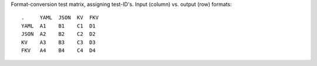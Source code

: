 Format-conversion test matrix, assigning test-ID's. Input (column) vs. output
(row) formats::

    .     YAML  JSON  KV  FKV
    YAML  A1    B1    C1  D1
    JSON  A2    B2    C2  D2
    KV    A3    B3    C3  D3
    FKV   A4    B4    C4  D4

